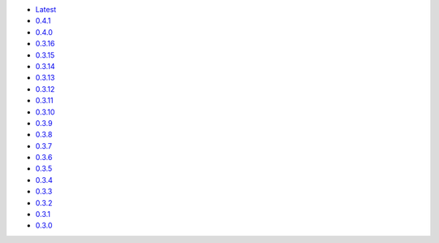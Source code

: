 .. title: API Reference
.. slug: api-reference
.. date: 2015-11-25 10:17:50 UTC
.. tags: api, documentation
.. category:
.. link:
.. description:
.. type: text

-   `Latest <https://colour.readthedocs.io/en/latest/manual.html>`__
-   `0.4.1 <https://colour.readthedocs.io/en/v0.4.1/manual.html>`__
-   `0.4.0 <https://colour.readthedocs.io/en/v0.4.0/manual.html>`__
-   `0.3.16 <https://colour.readthedocs.io/en/v0.3.16/manual.html>`__
-   `0.3.15 <https://colour.readthedocs.io/en/v0.3.15/manual.html>`__
-   `0.3.14 <https://colour.readthedocs.io/en/v0.3.14/manual.html>`__
-   `0.3.13 <https://colour.readthedocs.io/en/v0.3.13/manual.html>`__
-   `0.3.12 <https://colour.readthedocs.io/en/v0.3.12/manual.html>`__
-   `0.3.11 <https://colour.readthedocs.io/en/v0.3.11/manual.html>`__
-   `0.3.10 <https://colour.readthedocs.io/en/v0.3.10/api.html>`__
-   `0.3.9 <https://colour.readthedocs.io/en/v0.3.9/api.html>`__
-   `0.3.8 <https://colour.readthedocs.io/en/v0.3.8/api.html>`__
-   `0.3.7 <https://colour.readthedocs.io/en/v0.3.7/api.html>`__
-   `0.3.6 <../api/0.3.6/html/api.html>`__
-   `0.3.5 <../api/0.3.5/html/api.html>`__
-   `0.3.4 <../api/0.3.4/html/api.html>`__
-   `0.3.3 <../api/0.3.3/html/api.html>`__
-   `0.3.2 <../api/0.3.2/html/api.html>`__
-   `0.3.1 <../api/0.3.1/html/api.html>`__
-   `0.3.0 <../api/0.3.0/html/api.html>`__
